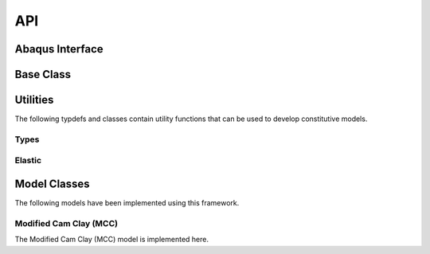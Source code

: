 API
===
    
Abaqus Interface
----------------

.. doxygenfunction:: umat
   :project: umat

Base Class
----------

.. doxygenclass:: Model
    :project: umat
    :members:
    :protected-members:
    :private-members:

Utilities
---------

The following typdefs and classes contain utility functions that can be used to develop constitutive models. 

Types
^^^^^

.. doxygentypedef:: Vector6d
   :project: umat

.. doxygentypedef:: Constitutive
   :project: umat

.. doxygenclass:: Cauchy
    :project: umat
    :members:
    :protected-members:
    :private-members:

.. doxygenclass:: Voigt
    :project: umat
    :members:
    :protected-members:
    :private-members:

Elastic
^^^^^^^

.. doxygenclass:: Elastic
    :project: umat
    :members:
    :protected-members:
    :private-members:

Model Classes
-------------

The following models have been implemented using this framework.

Modified Cam Clay (MCC)
^^^^^^^^^^^^^^^^^^^^^^^

The Modified Cam Clay (MCC) model is implemented here.

.. doxygenclass:: MCC
    :project: umat
    :members:
    :protected-members:
    :private-members:

.. Soft Modified Cam Clay (MCC)
.. ^^^^^^^^^^^^^^^^^^^^^^^^^^^^

.. The Soft Modified Cam Clay (MCC) model is implemented here.

.. .. doxygenclass:: SMCC
..     :project: umat
..     :members:
..     :protected-members:
..     :private-members:


